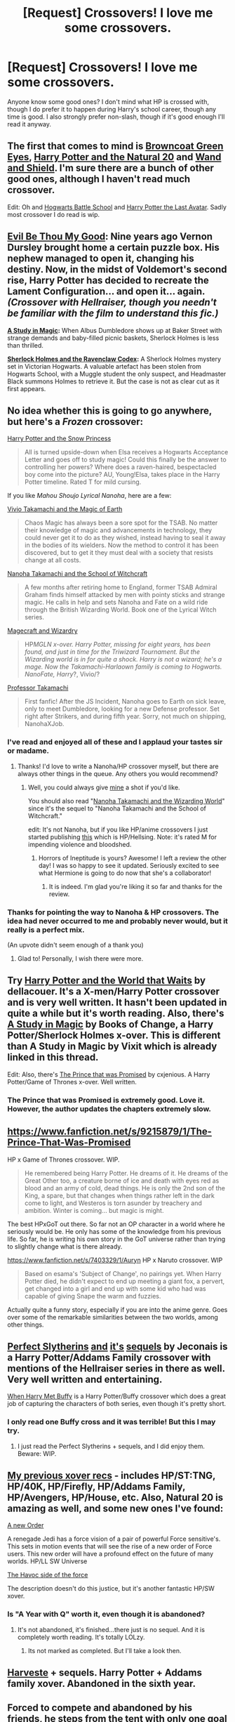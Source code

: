 #+TITLE: [Request] Crossovers! I love me some crossovers.

* [Request] Crossovers! I love me some crossovers.
:PROPERTIES:
:Author: Sarks
:Score: 10
:DateUnix: 1399846085.0
:DateShort: 2014-May-12
:FlairText: Request
:END:
Anyone know some good ones? I don't mind what HP is crossed with, though I do prefer it to happen during Harry's school career, though any time is good. I also strongly prefer non-slash, though if it's good enough I'll read it anyway.


** The first that comes to mind is [[https://www.fanfiction.net/s/2857962/1/Browncoat-Green-Eyes][Browncoat Green Eyes]], [[https://www.fanfiction.net/s/8096183/1/Harry-Potter-and-the-Natural-20][Harry Potter and the Natural 20]] and [[https://www.fanfiction.net/s/8177168/1/Wand-and-Shield][Wand and Shield]]. I'm sure there are a bunch of other good ones, although I haven't read much crossover.

Edit: Oh and [[https://www.fanfiction.net/s/8379655/1/Hogwarts-Battle-School][Hogwarts Battle School]] and [[https://www.fanfiction.net/s/8616362/1/Harry-Potter-The-Last-Avatar][Harry Potter the Last Avatar]]. Sadly most crossover I do read is wip.
:PROPERTIES:
:Author: plopzer
:Score: 7
:DateUnix: 1399849105.0
:DateShort: 2014-May-12
:END:


** *[[http://www.fanfiction.net/s/2452681/1/][Evil Be Thou My Good]]:* Nine years ago Vernon Dursley brought home a certain puzzle box. His nephew managed to open it, changing his destiny. Now, in the midst of Voldemort's second rise, Harry Potter has decided to recreate the Lament Configuration... and open it... again. /(Crossover with Hellraiser, though you needn't be familiar with the film to understand this fic.)/

*[[https://www.fanfiction.net/s/6947125/1/][A Study in Magic]]:* When Albus Dumbledore shows up at Baker Street with strange demands and baby-filled picnic baskets, Sherlock Holmes is less than thrilled.

*[[https://www.fanfiction.net/s/3991385/1/][Sherlock Holmes and the Ravenclaw Codex]]:* A Sherlock Holmes mystery set in Victorian Hogwarts. A valuable artefact has been stolen from Hogwarts School, with a Muggle student the only suspect, and Headmaster Black summons Holmes to retrieve it. But the case is not as clear cut as it first appears.
:PROPERTIES:
:Author: SilverCookieDust
:Score: 6
:DateUnix: 1399853503.0
:DateShort: 2014-May-12
:END:


** No idea whether this is going to go anywhere, but here's a /Frozen/ crossover:

[[https://www.fanfiction.net/s/10292645/1/Harry-Potter-and-the-Snow-Princess-Part-One][Harry Potter and the Snow Princess]]

#+begin_quote
  All is turned upside-down when Elsa receives a Hogwarts Acceptance Letter and goes off to study magic! Could this finally be the answer to controlling her powers? Where does a raven-haired, bespectacled boy come into the picture? AU, Young!Elsa, takes place in the Harry Potter timeline. Rated T for mild cursing.
#+end_quote

If you like /Mahou Shoujo Lyrical Nanoha/, here are a few:

[[https://www.fanfiction.net/s/9396566/1/Vivio-Takamachi-and-the-Magic-of-Earth][Vivio Takamachi and the Magic of Earth]]

#+begin_quote
  Chaos Magic has always been a sore spot for the TSAB. No matter their knowledge of magic and advancements in technology, they could never get it to do as they wished, instead having to seal it away in the bodies of its wielders. Now the method to control it has been discovered, but to get it they must deal with a society that resists change at all costs.
#+end_quote

[[https://www.fanfiction.net/s/8640163/1/Nanoha-Takamachi-and-the-School-of-Witchcraft][Nanoha Takamachi and the School of Witchcraft]]

#+begin_quote
  A few months after retiring home to England, former TSAB Admiral Graham finds himself attacked by men with pointy sticks and strange magic. He calls in help and sets Nanoha and Fate on a wild ride through the British Wizarding World. Book one of the Lyrical Witch series.
#+end_quote

[[https://www.fanfiction.net/s/8648770/1/Magecraft-and-Wizardry][Magecraft and Wizardry]]

#+begin_quote
  HP/MGLN x-over. Harry Potter, missing for eight years, has been found, and just in time for the Triwizard Tournament. But the Wizarding world is in for quite a shock. Harry is not a wizard; he's a mage. Now the Takamachi-Harlaown family is coming to Hogwarts. NanoFate, Harry/?, Vivio/?
#+end_quote

[[https://www.fanfiction.net/s/6864150/1/Professor-Takamachi][Professor Takamachi]]

#+begin_quote
  First fanfic! After the JS Incident, Nanoha goes to Earth on sick leave, only to meet Dumbledore, looking for a new Defense professor. Set right after Strikers, and during fifth year. Sorry, not much on shipping, NanohaXJob.
#+end_quote
:PROPERTIES:
:Author: duriel
:Score: 5
:DateUnix: 1399854159.0
:DateShort: 2014-May-12
:END:

*** I've read and enjoyed all of these and I applaud your tastes sir or madame.
:PROPERTIES:
:Author: fic7i0n41
:Score: 2
:DateUnix: 1400625052.0
:DateShort: 2014-May-21
:END:

**** Thanks! I'd love to write a Nanoha/HP crossover myself, but there are always other things in the queue. Any others you would recommend?
:PROPERTIES:
:Author: duriel
:Score: 2
:DateUnix: 1400628311.0
:DateShort: 2014-May-21
:END:

***** Well, you could always give [[https://www.fanfiction.net/s/7325453/1/Nanoha-Takamachi-and-the-Horrors-of-Ineptitude][mine]] a shot if you'd like.

You should also read "[[https://www.fanfiction.net/s/10166402/1/Nanoha-Takamachi-and-the-Wizarding-World][Nanoha Takamachi and the Wizarding World]]" since it's the sequel to "Nanoha Takamachi and the School of Witchcraft."

edit: It's not Nanoha, but if you like HP/anime crossovers I just started publishing [[https://www.fanfiction.net/s/10365494/1/Revenge-is-a-Dish-Best-Served-at-Body-Temperature][this]] which is HP/Hellsing. Note: it's rated M for impending violence and bloodshed.
:PROPERTIES:
:Author: fic7i0n41
:Score: 2
:DateUnix: 1400628591.0
:DateShort: 2014-May-21
:END:

****** Horrors of Ineptitude is yours? Awesome! I left a review the other day! I was so happy to see it updated. Seriously excited to see what Hermione is going to do now that she's a collaborator!
:PROPERTIES:
:Author: duriel
:Score: 2
:DateUnix: 1400628814.0
:DateShort: 2014-May-21
:END:

******* It is indeed. I'm glad you're liking it so far and thanks for the review.
:PROPERTIES:
:Author: fic7i0n41
:Score: 2
:DateUnix: 1400629488.0
:DateShort: 2014-May-21
:END:


*** Thanks for pointing the way to Nanoha & HP crossovers. The idea had never occurred to me and probably never would, but it really is a perfect mix.

(An upvote didn't seem enough of a thank you)
:PROPERTIES:
:Author: Schpwuette
:Score: 2
:DateUnix: 1405642900.0
:DateShort: 2014-Jul-18
:END:

**** Glad to! Personally, I wish there were more.
:PROPERTIES:
:Author: duriel
:Score: 2
:DateUnix: 1405647800.0
:DateShort: 2014-Jul-18
:END:


** Try [[https://www.fanfiction.net/s/4388682/1/Harry-Potter-and-the-World-that-Waits][Harry Potter and the World that Waits]] by dellacouer. It's a X-men/Harry Potter crossover and is very well written. It hasn't been updated in quite a while but it's worth reading. Also, there's [[https://www.fanfiction.net/s/7578572/1/A-Study-in-Magic][A Study in Magic]] by Books of Change, a Harry Potter/Sherlock Holmes x-over. This is different than A Study in Magic by Vixit which is already linked in this thread.

Edit: Also, there's [[https://www.fanfiction.net/s/9215879/1/The-Prince-That-Was-Promised][The Prince that was Promised]] by cxjenious. A Harry Potter/Game of Thrones x-over. Well written.
:PROPERTIES:
:Author: mlcor87
:Score: 4
:DateUnix: 1399855085.0
:DateShort: 2014-May-12
:END:

*** The Prince that was Promised is extremely good. Love it. However, the author updates the chapters extremely slow.
:PROPERTIES:
:Author: skydrake
:Score: 3
:DateUnix: 1399893637.0
:DateShort: 2014-May-12
:END:


** [[https://www.fanfiction.net/s/9215879/1/The-Prince-That-Was-Promised]]

HP x Game of Thrones crossover. WIP.

#+begin_quote
  He remembered being Harry Potter. He dreams of it. He dreams of the Great Other too, a creature borne of ice and death with eyes red as blood and an army of cold, dead things. He is only the 2nd son of the King, a spare, but that changes when things rather left in the dark come to light, and Westeros is torn asunder by treachery and ambition. Winter is coming... but magic is might.
#+end_quote

The best HPxGoT out there. So far not an OP character in a world where he seriously would be. He only has some of the knowledge from his previous life. So far, he is writing his own story in the GoT universe rather than trying to slightly change what is there already.

[[https://www.fanfiction.net/s/7403329/1/Auryn]] HP x Naruto crossover. WIP

#+begin_quote
  Based on esama's 'Subject of Change', no pairings yet. When Harry Potter died, he didn't expect to end up meeting a giant fox, a pervert, get changed into a girl and end up with some kid who had was capable of giving Snape the warm and fuzzies.
#+end_quote

Actually quite a funny story, especially if you are into the anime genre. Goes over some of the remarkable similarities between the two worlds, among other things.
:PROPERTIES:
:Author: alexandersvendsen
:Score: 3
:DateUnix: 1399902579.0
:DateShort: 2014-May-12
:END:


** [[http://jeconais.fanficauthors.net/Perfect_Slytherins__Tales_From_The_First_Year/index/][Perfect Slytherins]] [[http://jeconais.fanficauthors.net/Perfect_Slytherins__Tales_From_The_Second_Year/index/][and]] [[http://jeconais.fanficauthors.net/Perfect_Slytherins__Tales_From_The_Third_Year/index/][it's]] [[http://jeconais.fanficauthors.net/Perfect_Slytherins__Tales_from_the_Fourth_Year/index/][sequels]] by Jeconais is a Harry Potter/Addams Family crossover with mentions of the Hellraiser series in there as well. Very well written and entertaining.

[[https://www.fanfiction.net/s/1098763/1/When-Harry-Met-Buffy][When Harry Met Buffy]] is a Harry Potter/Buffy crossover which does a great job of capturing the characters of both series, even though it's pretty short.
:PROPERTIES:
:Author: SymphonySamurai
:Score: 2
:DateUnix: 1399875761.0
:DateShort: 2014-May-12
:END:

*** I only read one Buffy cross and it was terrible! But this I may try.
:PROPERTIES:
:Author: pathologie
:Score: 1
:DateUnix: 1399895842.0
:DateShort: 2014-May-12
:END:

**** I just read the Perfect Slytherins + sequels, and I did enjoy them. Beware: WIP.
:PROPERTIES:
:Author: ryanvdb
:Score: 1
:DateUnix: 1400268586.0
:DateShort: 2014-May-16
:END:


** [[http://www.reddit.com/r/HPfanfiction/comments/1x28sd/what_are_your_favorite_crossover_fics/cf7s6jf][My previous xover recs]] - includes HP/ST:TNG, HP/40K, HP/Firefly, HP/Addams Family, HP/Avengers, HP/House, etc. Also, Natural 20 is amazing as well, and some new ones I've found:

[[https://www.fanfiction.net/s/6571584/1/A-New-Order][A new Order]]

A renegade Jedi has a force vision of a pair of powerful Force sensitive's. This sets in motion events that will see the rise of a new order of Force users. This new order will have a profound effect on the future of many worlds. HP/LL SW Universe

[[https://www.fanfiction.net/s/8501689/1/The-Havoc-side-of-the-Force][The Havoc side of the force]]

The description doesn't do this justice, but it's another fantastic HP/SW xover.
:PROPERTIES:
:Author: paperhurts
:Score: 2
:DateUnix: 1400167657.0
:DateShort: 2014-May-15
:END:

*** Is "A Year with Q" worth it, even though it is abandoned?
:PROPERTIES:
:Author: ryanvdb
:Score: 2
:DateUnix: 1400268357.0
:DateShort: 2014-May-16
:END:

**** It's not abandoned, it's finished...there just is no sequel. And it is completely worth reading. It's totally LOLzy.
:PROPERTIES:
:Author: paperhurts
:Score: 2
:DateUnix: 1400268997.0
:DateShort: 2014-May-17
:END:

***** Its not marked as completed. But I'll take a look then.
:PROPERTIES:
:Author: ryanvdb
:Score: 2
:DateUnix: 1400269240.0
:DateShort: 2014-May-17
:END:


** [[https://www.fanfiction.net/s/6341291/1/Harveste][Harveste]] + sequels. Harry Potter + Addams family xover. Abandoned in the sixth year.
:PROPERTIES:
:Author: ryanvdb
:Score: 2
:DateUnix: 1400268675.0
:DateShort: 2014-May-17
:END:


** Forced to compete and abandoned by his friends, he steps from the tent with only one goal in mind, suicide. Instead Harry awakens a power that spans time and space and starts a war between the worlds. Harry Potter + Dragonriders of Pern series Crossover [[https://www.fanfiction.net/s/7591040/1/The-Queen-who-fell-to-Earth]]

SG-1/HP X-Over If Isis hadn't died in the canopic jar, things could have turned out differently. Harry goes to the airport at the wrong time. What will the wizarding world do if Harry leaves Earth? These three chapters will spawn two different stories. Stargate: SG-1 + Harry Potter Crossover [[https://www.fanfiction.net/s/4564625/1/Isis-s-Bane]]

AU. Abducted by Loki, rescued by Thor, Harry grows up fast in a much wider universe than he ever imagined existed. Trained extensively by the Asgard, he is now ready to set his own course in life. The Goa'uld need to be dealt with, and he has questions concerning his own past and powers - the answers to which will only be found on Earth, at Hogwarts ... whatever the hell that is. Stargate: SG-1 + Harry Potter Crossover [[https://www.fanfiction.net/s/9245090/1/Si-Vis-Pacem-Para-Bellum]]

Harry/Bart. Sorcerer:Harry. Harry is rescued from the Dursley's by a caring neighbour and raised on the run in the US. He ends up in Smallville and finds himself in the middle of someone else's destiny trying to forge a life for himself. Harry Potter + Smallville Crossover [[https://www.fanfiction.net/s/3312415/1/Outsiders]]

When Hagrid arrives at the Potter cottage in Godric's Hollow, he finds no sign of Harry Potter. It takes five long years for Harry to be found, in the care of a distant cousin, having been dropped off by his Great Grand Mother. Harry Potter + Bewitched Crossover [[https://www.fanfiction.net/s/7051218/1/Harry-Potter-and-the-Elder-Sect]]

This is an extremely AU crossover fic that asks the question what might have happened if Petunia Dursley hadn't found a young Harry Potter sleeping on her doorstep on the morning of the 2nd of November 1981. After all, Dumbledore was a bit careless with Harry Potter + The Destroyer Crossover [[https://www.fanfiction.net/s/4532363/1/Harry-Potter-and-the-Sun-Source]]

Sometimes, an average family has secrets. The residents of 1313 Mockingbird Lane have more secrets than most. Perhaps their biggest secret is how family comes first and foremost. Once he turns 11, young Harry Munster is offered a place at the Hogwarts School for Witchcraft and Wizardry, but he isn't interested, for four reasons. Dodgers, Dresses, Teddy bears, and Spot. Harry Potter + Munsters Crossover [[https://www.fanfiction.net/s/9136440/1/Dodgers-Dresses-Teddy-Bears-and-Spot]]
:PROPERTIES:
:Author: wgates
:Score: 2
:DateUnix: 1399877733.0
:DateShort: 2014-May-12
:END:


** Later when my battery's charged, I'll have to hunt for a couple of novel-length HP/Addams Family fics I've seen. Also, not a proper x-over, but I know an illustrated "Homestuck cast goes to Hogwarts" style fic on AO3 if you're interested.
:PROPERTIES:
:Author: _TheShrike_
:Score: 1
:DateUnix: 1399861965.0
:DateShort: 2014-May-12
:END:


** Two crossovers with Tolkien's writings come to mind. [[https://www.fanfiction.net/s/6335808/1/The-Wizard-in-the-Shadows][The Wizard in the shadows]], which also has a oneshot prequel and a sequel - though that looks like it's abandoned. Harry comes to Middle-Earth, joins the Fellowship and gets very snarky.

Also [[https://www.fanfiction.net/s/2899679/1/To_Face_the_Wolf][To face the wulf]] This one brings Finrod Felagund to Hogwarts, who then ensures some chaos, suspicions and tears in Hogwarts.

Edit: Also, if someone can recommend me further HP/Tolkienverse fics, I'd be very grateful.
:PROPERTIES:
:Score: 1
:DateUnix: 1400517144.0
:DateShort: 2014-May-19
:END:


** These are the ones I remember . A World of Warcraft, Star Wars, and Beauty and the Beast(not Disney, an 80`s drama that I guess was recently redone on the CW)

[[https://www.fanfiction.net/s/8933408/1/Wizard-Runemaster][Wizard Runemaster]]

#+begin_quote
  A Weapon. A Hero. But now... a loose end. Harry Potter resolves to destroy the enemies who betrayed him on his terms, only to find all his plans torn asunder when he's summoned to a new world plagued with the same enemies as his own.
#+end_quote

[[https://www.fanfiction.net/s/9068231/1/Last-Second-Savior][Last Second Savior]]

#+begin_quote
  While leading the final charge against a retreating Dark Lord, Harry is thrown through a destabilized Demon Portal, landing on a strange world in a galaxy far far away. Eventual Harry / Multi
#+end_quote

[[https://www.fanfiction.net/s/8575201/1/Harry-Potter-and-the-Escape-to-New-York][Harry Potter and the Escape to New York]]

#+begin_quote
  He's scared, wanting desperately to find a safe place and voila, Harry Potter escapes to New York at the age of nine. Welcomed into a wonderful magical community of his own, he grows away from the dangers of the wizarding world until he has an accidental encounter with a French witch and then a bushy haired witch. He masters the master manipulator and comes into his own.
#+end_quote

Edit, looked through my favorites list

[Darth Marrs]([[https://www.fanfiction.net/u/1229909/Darth-Marrs]]] has a bunch, including Star Wars and ST:TNG

I might have to go through all my alerts to see what else I can dig up.
:PROPERTIES:
:Author: McPeebles
:Score: 1
:DateUnix: 1413654165.0
:DateShort: 2014-Oct-18
:END:
